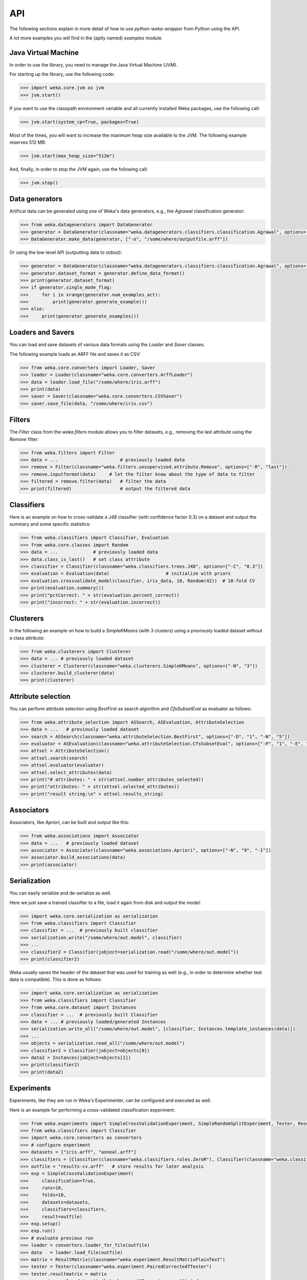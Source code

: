 API
===

The following sections explain in more detail of how to use *python-weka-wrapper* from Python using the API.

A lot more examples you will find in the (aptly named) `examples` module.


Java Virtual Machine
--------------------

In order to use the library, you need to manage the Java Virtual Machine (JVM).

For starting up the library, use the following code:

.. code-block:: python

   >>> import weka.core.jvm as jvm
   >>> jvm.start()

If you want to use the classpath environment variable and all currently installed Weka packages,
use the following call:

.. code-block:: python

   >>> jvm.start(system_cp=True, packages=True)

Most of the times, you will want to increase the maximum heap size available to the JVM.
The following example reserves 512 MB:

.. code-block:: python

   >>> jvm.start(max_heap_size="512m")

And, finally, in order to stop the JVM again, use the following call:

.. code-block:: python

   >>> jvm.stop()


Data generators
---------------

Artifical data can be generated using one of Weka's data generators, e.g., the
`Agrawal` classification generator:

.. code-block:: python

   >>> from weka.datagenerators import DataGenerator
   >>> generator = DataGenerator(classname="weka.datagenerators.classifiers.classification.Agrawal", options=["-B", "-P", "0.05"])
   >>> DataGenerator.make_data(generator, ["-o", "/some/where/outputfile.arff"])

Or using the low-level API (outputting data to stdout):

.. code-block:: python

   >>> generator = DataGenerator(classname="weka.datagenerators.classifiers.classification.Agrawal", options=["-n", "10", "-r", "agrawal"])
   >>> generator.dataset_format = generator.define_data_format()
   >>> print(generator.dataset_format)
   >>> if generator.single_mode_flag:
   >>>     for i in xrange(generator.num_examples_act):
   >>>         print(generator.generate_example())
   >>> else:
   >>>     print(generator.generate_examples())


Loaders and Savers
------------------

You can load and save datasets of various data formats using the `Loader` and `Saver` classes.

The following example loads an ARFF file and saves it as CSV:

.. code-block:: python

   >>> from weka.core.converters import Loader, Saver
   >>> loader = Loader(classname="weka.core.converters.ArffLoader")
   >>> data = loader.load_file("/some/where/iris.arff")
   >>> print(data)
   >>> saver = Saver(classname="weka.core.converters.CSVSaver")
   >>> saver.save_file(data, "/some/where/iris.csv")


Filters
-------

The `Filter` class from the `weka.filters` module allows you to filter datasets, e.g.,
removing the last attribute using the `Remove` filter:

.. code-block:: python

   >>> from weka.filters import Filter
   >>> data = ...                       # previously loaded data
   >>> remove = Filter(classname="weka.filters.unsupervised.attribute.Remove", options=["-R", "last"])
   >>> remove.inputformat(data)     # let the filter know about the type of data to filter
   >>> filtered = remove.filter(data)   # filter the data
   >>> print(filtered)                  # output the filtered data

Classifiers
-----------

Here is an example on how to cross-validate a `J48` classifier (with confidence factor 0.3)
on a dataset and output the summary and some specific statistics:

.. code-block:: python

   >>> from weka.classifiers import Classifier, Evaluation
   >>> from weka.core.classes import Random
   >>> data = ...             # previously loaded data
   >>> data.class_is_last()   # set class attribute
   >>> classifier = Classifier(classname="weka.classifiers.trees.J48", options=["-C", "0.3"])
   >>> evaluation = Evaluation(data)                     # initialize with priors
   >>> evaluation.crossvalidate_model(classifier, iris_data, 10, Random(42))  # 10-fold CV
   >>> print(evaluation.summary())
   >>> print("pctCorrect: " + str(evaluation.percent_correct))
   >>> print("incorrect: " + str(evaluation.incorrect))


Clusterers
----------

In the following an example on how to build a `SimpleKMeans` (with 3 clusters)
using a previously loaded dataset without a class attribute:

.. code-block:: python

   >>> from weka.clusterers import Clusterer
   >>> data = ... # previously loaded dataset
   >>> clusterer = Clusterer(classname="weka.clusterers.SimpleKMeans", options=["-N", "3"])
   >>> clusterer.build_clusterer(data)
   >>> print(clusterer)


Attribute selection
-------------------

You can perform attribute selection using `BestFirst` as search algorithm and
`CfsSubsetEval` as evaluator as follows:

.. code-block:: python

   >>> from weka.attribute_selection import ASSearch, ASEvaluation, AttributeSelection
   >>> data = ...   # previously loaded dataset
   >>> search = ASSearch(classname="weka.attributeSelection.BestFirst", options=["-D", "1", "-N", "5"])
   >>> evaluator = ASEvaluation(classname="weka.attributeSelection.CfsSubsetEval", options=["-P", "1", "-E", "1"])
   >>> attsel = AttributeSelection()
   >>> attsel.search(search)
   >>> attsel.evaluator(evaluator)
   >>> attsel.select_attributes(data)
   >>> print("# attributes: " + str(attsel.number_attributes_selected))
   >>> print("attributes: " + str(attsel.selected_attributes))
   >>> print("result string:\n" + attsel.results_string)


Associators
-----------

Associators, like `Apriori`, can be built and output like this:

.. code-block:: python

   >>> from weka.associations import Associator
   >>> data = ...   # previously loaded dataset
   >>> associator = Associator(classname="weka.associations.Apriori", options=["-N", "9", "-I"])
   >>> associator.build_associations(data)
   >>> print(associator)


Serialization
-------------

You can easily serialize and de-serialize as well.

Here we just save a trained classifier to a file, load it again from disk and output the model:

.. code-block:: python

   >>> import weka.core.serialization as serialization
   >>> from weka.classifiers import Classifier
   >>> classifier = ...  # previously built classifier
   >>> serialization.write("/some/where/out.model", classifier)
   >>> ...
   >>> classifier2 = Classifier(jobject=serialization.read("/some/where/out.model"))
   >>> print(classifier2)

Weka usually saves the header of the dataset that was used for training as well (e.g., in order to determine
whether test data is compatible). This is done as follows:

.. code-block:: python

   >>> import weka.core.serialization as serialization
   >>> from weka.classifiers import Classifier
   >>> from weka.core.dataset import Instances
   >>> classifier = ...  # previously built Classifier
   >>> data = ... # previously loaded/generated Instances
   >>> serialization.write_all("/some/where/out.model", [classifier, Instances.template_instances(data)])
   >>> ...
   >>> objects = serialization.read_all("/some/where/out.model")
   >>> classifier2 = Classifier(jobject=objects[0])
   >>> data2 = Instances(jobject=objects[1])
   >>> print(classifier2)
   >>> print(data2)


Experiments
-----------

Experiments, like they are run in Weka's Experimenter, can be configured and executed as well.

Here is an example for performing a cross-validated classification experiment:

.. code-block:: python

   >>> from weka.experiments import SimpleCrossValidationExperiment, SimpleRandomSplitExperiment, Tester, ResultMatrix
   >>> from weka.classifiers import Classifier
   >>> import weka.core.converters as converters
   >>> # configure experiment
   >>> datasets = ["iris.arff", "anneal.arff"]
   >>> classifiers = [Classifier(classname="weka.classifiers.rules.ZeroR"), Classifier(classname="weka.classifiers.trees.J48")]
   >>> outfile = "results-cv.arff"   # store results for later analysis
   >>> exp = SimpleCrossValidationExperiment(
   >>>     classification=True,
   >>>     runs=10,
   >>>     folds=10,
   >>>     datasets=datasets,
   >>>     classifiers=classifiers,
   >>>     result=outfile)
   >>> exp.setup()
   >>> exp.run()
   >>> # evaluate previous run
   >>> loader = converters.loader_for_file(outfile)
   >>> data   = loader.load_file(outfile)
   >>> matrix = ResultMatrix(classname="weka.experiment.ResultMatrixPlainText")
   >>> tester = Tester(classname="weka.experiment.PairedCorrectedTTester")
   >>> tester.resultmatrix = matrix
   >>> comparison_col = data.attribute_by_name("Percent_correct").index
   >>> tester.instances = data
   >>> print(tester.header(comparison_col))
   >>> print(tester.multi_resultset_full(0, comparison_col))

And a setup for performing regression experiments on random splits on the datasets:

.. code-block:: python

   >>> from weka.experiments import SimpleCrossValidationExperiment, SimpleRandomSplitExperiment, Tester, ResultMatrix
   >>> from weka.classifiers import Classifier
   >>> import weka.core.converters as converters
   >>> # configure experiment
   >>> datasets = ["bolts.arff", "bodyfat.arff"]
   >>> classifiers = [Classifier(classname="weka.classifiers.rules.ZeroR"), Classifier(classname="weka.classifiers.functions.LinearRegression")]
   >>> outfile = "results-rs.arff"   # store results for later analysis
   >>> exp = SimpleRandomSplitExperiment(
   >>>     classification=False,
   >>>     runs=10,
   >>>     percentage=66.6,
   >>>     preserve_order=False,
   >>>     datasets=datasets,
   >>>     classifiers=classifiers,
   >>>     result=outfile)
   >>> exp.setup()
   >>> exp.run()
   >>> # evaluate previous run
   >>> loader = converters.loader_for_file(outfile)
   >>> data   = loader.load_file(outfile)
   >>> matrix = ResultMatrix(classname="weka.experiment.ResultMatrixPlainText")
   >>> tester = Tester(classname="weka.experiment.PairedCorrectedTTester")
   >>> tester.resultmatrix = matrix
   >>> comparison_col = data.attribute_by_name("Correlation_coefficient").index
   >>> tester.instances = data
   >>> print(tester.header(comparison_col))
   >>> print(tester.multi_resultset_full(0, comparison_col))


Packages
--------

Packages can be listed, installed and uninstalled using the `weka.core.packages` module:

.. code-block:: python

   # list all packages (name and URL)
   import weka.core.packages as packages
   items = packages.all_packages()
   for item in items:
       print(item.name + " " + item.url)

   # install CLOPE package
   packages.install_package("CLOPE")
   items = packages.installed_packages()
   for item in items:
       print(item.name + " " + item.url)

   # uninstall CLOPE package
   packages.uninstall_package("CLOPE")
   items = packages.installed_packages()
   for item in items:
       print(item.name + " " + item.url)
